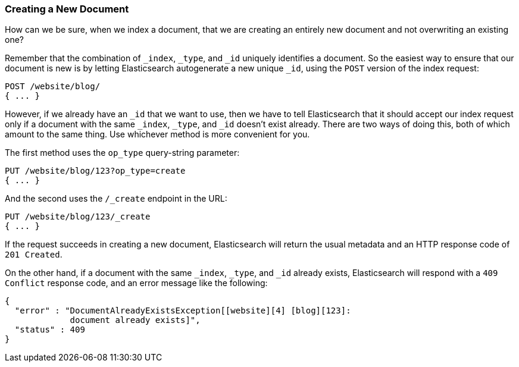 [[create-doc]]
=== Creating a New Document

How can we be sure, when we index a document, that((("documents", "creating"))) we are creating an entirely
new document and not overwriting an existing one?

Remember that the combination of `_index`, `_type`, and `_id` uniquely
identifies a document.  So the easiest way to ensure that our document is new
is by letting Elasticsearch autogenerate a new unique `_id`, using the `POST`
version of ((("HTTP methods", "POST")))the index request:

[source,js]
--------------------------------------------------
POST /website/blog/
{ ... }
--------------------------------------------------

However, if we already have an `_id` that we want to use, then we have to tell
Elasticsearch that it should accept our index request only if a document with
the same `_index`, `_type`, and `_id` doesn't exist already. There are two ways
of doing this, both of which amount to the same thing. Use whichever method is
more convenient for you.

The first method uses the `op_type` query((("query strings", "op_type parameter")))((("op_type query string parameter")))-string parameter:

[source,js]
--------------------------------------------------
PUT /website/blog/123?op_type=create
{ ... }
--------------------------------------------------

And the second uses the `/_create` endpoint in the URL:

[source,js]
--------------------------------------------------
PUT /website/blog/123/_create
{ ... }
--------------------------------------------------

If the request succeeds in creating a new document, Elasticsearch will
return the usual metadata and an HTTP response code of `201 Created`.

On the other hand, if a document ((("Document Already Exists Exception")))with the same `_index`, `_type`, and `_id`
already exists, Elasticsearch will respond with a `409 Conflict` response
code, and an error message like the following:

[source,js]
--------------------------------------------------
{
  "error" : "DocumentAlreadyExistsException[[website][4] [blog][123]:
             document already exists]",
  "status" : 409
}
--------------------------------------------------
// SENSE: 030_Data/30_Create_doc.json

